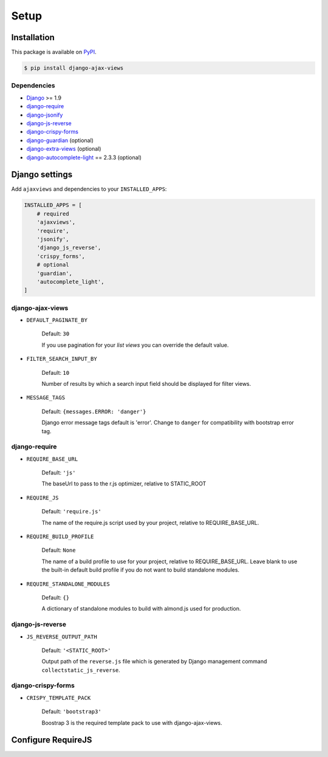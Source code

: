
*****
Setup
*****

Installation
============

This package is available on `PyPI <https://pypi.python.org/pypi/django-ajax-views/>`_.

.. code-block:: bash

    $ pip install django-ajax-views

Dependencies
------------

..
    Install required dependencies from ``requirements.txt``.

    .. code-block:: bash

        $ pip install -r /path/to/django-ajax-views/requirements.txt

- `Django`_ >= 1.9
- `django-require`_
- `django-jsonify`_
- `django-js-reverse`_
- `django-crispy-forms`_
- `django-guardian`_ (optional)
- `django-extra-views`_ (optional)
- `django-autocomplete-light`_ == 2.3.3 (optional)

Django settings
===============

Add ``ajaxviews`` and dependencies to your ``INSTALLED_APPS``:

.. code-block:: python

    INSTALLED_APPS = [
        # required
        'ajaxviews',
        'require',
        'jsonify',
        'django_js_reverse',
        'crispy_forms',
        # optional
        'guardian',
        'autocomplete_light',
    ]

django-ajax-views
-----------------

- ``DEFAULT_PAGINATE_BY``

    Default: ``30``

    If you use pagination for your *list views* you can override the default value.

- ``FILTER_SEARCH_INPUT_BY``

    Default: ``10``

    Number of results by which a search input field should be displayed for filter views.

- ``MESSAGE_TAGS``

    Default: ``{messages.ERROR: 'danger'}``

    Django error message tags default is 'error'. Change to ``danger`` for
    compatibility with bootstrap error tag.

django-require
--------------

- ``REQUIRE_BASE_URL``

        Default: ``'js'``

        The baseUrl to pass to the r.js optimizer, relative to STATIC_ROOT

- ``REQUIRE_JS``

        Default: ``'require.js'``

        The name of the require.js script used by your project, relative to REQUIRE_BASE_URL.

- ``REQUIRE_BUILD_PROFILE``

        Default: ``None``

        The name of a build profile to use for your project, relative to REQUIRE_BASE_URL.
        Leave blank to use the built-in default build profile if you do not want to build standalone modules.

- ``REQUIRE_STANDALONE_MODULES``

        Default: ``{}``

        A dictionary of standalone modules to build with almond.js used for production.

django-js-reverse
-----------------

- ``JS_REVERSE_OUTPUT_PATH``

    Default: ``'<STATIC_ROOT>'``

    Output path of the ``reverse.js`` file which is generated by Django management
    command ``collectstatic_js_reverse``.

django-crispy-forms
-------------------

- ``CRISPY_TEMPLATE_PACK``

    Default: ``'bootstrap3'``

    Boostrap 3 is the required template pack to use with django-ajax-views.

Configure RequireJS
===================

.. code-block:: javascript
   :caption: main.js
   :name: requirejs main file
   :linenos:

    (function () {

      require.config({
        paths: {
          'cs': '/path/to/require-cs/cs',
          'coffee-script': '/path/to/coffeescript/extras/coffee-script',
          ajaxviews: '/path/to/require-ajax-views/dist/ajaxviews',
          domReady: '/path/to/domReady/domReady',
          jquery: '/path/to/jquery/dist/jquery',
          bootstrap: '/path/to/bootstrap/dist/js/bootstrap.min',
          urlreverse: '/path/to/django_js_reverse/reverse'
        }
      });

      require(['domReady!', 'ajaxviews'], function (ajaxviews) {
        var App = ajaxviews.App;

        App.config({
          middleware: 'middleware'
        });

        App.init();
      });

    })();


.. _Django: https://github.com/django/django

.. _django-require: https://github.com/etianen/django-require

.. _django-jsonify: https://github.com/romgar/django-jsonify

.. _django-js-reverse: https://github.com/ierror/django-js-reverse

.. _django-crispy-forms: https://github.com/django-crispy-forms/django-crispy-forms

.. _django-guardian: https://github.com/django-guardian/django-guardian

.. _django-extra-views: https://github.com/AndrewIngram/django-extra-views

.. _django-autocomplete-light: https://github.com/yourlabs/django-autocomplete-light
